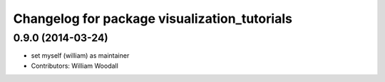 ^^^^^^^^^^^^^^^^^^^^^^^^^^^^^^^^^^^^^^^^^^^^^
Changelog for package visualization_tutorials
^^^^^^^^^^^^^^^^^^^^^^^^^^^^^^^^^^^^^^^^^^^^^

0.9.0 (2014-03-24)
------------------
* set myself (william) as maintainer
* Contributors: William Woodall
